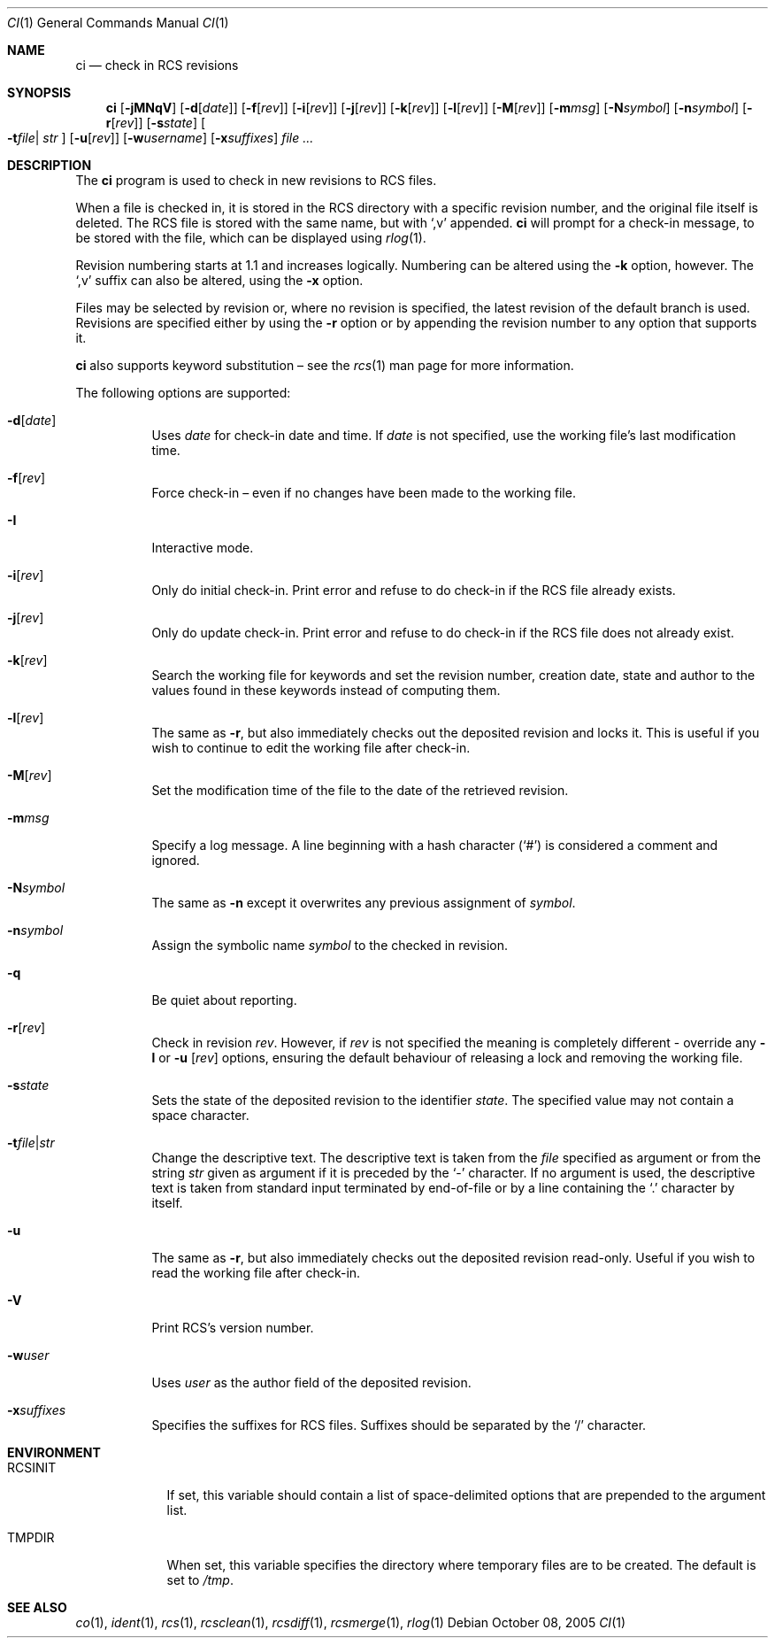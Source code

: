 .\"	$OpenBSD: ci.1,v 1.28 2006/04/24 22:06:49 jmc Exp $
.\"
.\" Copyright (c) 2005 Niall O'Higgins <niallo@openbsd.org>
.\" All rights reserved.
.\"
.\" Permission to use, copy, modify, and distribute this software for any
.\" purpose with or without fee is hereby granted, provided that the above
.\" copyright notice and this permission notice appear in all copies.
.\"
.\" THE SOFTWARE IS PROVIDED "AS IS" AND THE AUTHOR DISCLAIMS ALL WARRANTIES
.\" WITH REGARD TO THIS SOFTWARE INCLUDING ALL IMPLIED WARRANTIES OF
.\" MERCHANTABILITY AND FITNESS. IN NO EVENT SHALL THE AUTHOR BE LIABLE FOR
.\" ANY SPECIAL, DIRECT, INDIRECT, OR CONSEQUENTIAL DAMAGES OR ANY DAMAGES
.\" WHATSOEVER RESULTING FROM LOSS OF USE, DATA OR PROFITS, WHETHER IN AN
.\" ACTION OF CONTRACT, NEGLIGENCE OR OTHER TORTIOUS ACTION, ARISING OUT OF
.\" OR IN CONNECTION WITH THE USE OR PERFORMANCE OF THIS SOFTWARE.
.Dd October 08, 2005
.Dt CI 1
.Os
.Sh NAME
.Nm ci
.Nd check in RCS revisions
.Sh SYNOPSIS
.Nm
.Bk -words
.Op Fl jMNqV
.Op Fl d Ns Op Ar date
.Op Fl f Ns Op Ar rev
.Op Fl i Ns Op Ar rev
.Op Fl j Ns Op Ar rev
.Op Fl k Ns Op Ar rev
.Op Fl l Ns Op Ar rev
.Op Fl M Ns Op Ar rev
.Op Fl m Ns Ar msg
.Op Fl N Ns Ar symbol
.Op Fl n Ns Ar symbol
.Op Fl r Ns Op Ar rev
.Op Fl s Ns Ar state
.Oo Fl t Ns Ar file Ns \*(Ba
.Ar str Oc
.Op Fl u Ns Op Ar rev
.Op Fl w Ns Ar username
.Op Fl x Ns Ar suffixes
.Ar
.Ek
.Sh DESCRIPTION
The
.Nm
program is used to check in new revisions to RCS files.
.Pp
When a file is checked in,
it is stored in the RCS directory with a specific revision number,
and the original file itself is deleted.
The RCS file is stored with the same name, but with
.Sq ,v
appended.
.Nm
will prompt for a check-in message,
to be stored with the file,
which can be displayed using
.Xr rlog 1 .
.Pp
Revision numbering starts at 1.1
and increases logically.
Numbering can be altered using the
.Fl k
option, however.
The
.Sq ,v
suffix can also be altered,
using the
.Fl x
option.
.Pp
Files may be selected by revision or,
where no revision is specified,
the latest revision of the default branch is used.
Revisions are specified either by using the
.Fl r
option or
by appending the revision number to any option that supports it.
.Pp
.Nm
also supports
keyword substitution \(en
see the
.Xr rcs 1
man page for more information.
.Pp
The following options are supported:
.Bl -tag -width Ds
.It Fl d Ns Op Ar date
Uses
.Ar date
for check-in date and time.
If
.Ar date
is not specified, use the working file's last modification time.
.It Fl f Ns Op Ar rev
Force check-in
\(en even if no changes have been made to the working file.
.It Fl I
Interactive mode.
.It Fl i Ns Op Ar rev
Only do initial check-in.
Print error and refuse to do check-in if the RCS file already exists.
.It Fl j Ns Op Ar rev
Only do update check-in.
Print error and refuse to do check-in if the RCS file does not already exist.
.It Fl k Ns Op Ar rev
Search the working file for keywords and set the revision number,
creation date, state and author to the values found in these keywords
instead of computing them.
.It Fl l Ns Op Ar rev
The same as
.Fl r ,
but also immediately checks out the deposited revision and locks it.
This is useful if you wish to continue to edit the working file after check-in.
.It Fl M Ns Op Ar rev
Set the modification time of the file to the date of the
retrieved revision.
.It Fl m Ns Ar msg
Specify a log message.
A line beginning with a hash character
.Pq Sq #
is considered a comment and ignored.
.It Fl N Ns Ar symbol
The same as
.Fl n
except it overwrites any previous assignment of
.Ar symbol .
.It Fl n Ns Ar symbol
Assign the symbolic name
.Ar symbol
to the checked in revision.
.It Fl q
Be quiet about reporting.
.It Fl r Ns Op Ar rev
Check in revision
.Ar rev .
However, if
.Ar rev
is not specified the meaning is completely different \- override any
.Fl l
or
.Fl u Op Ar rev
options, ensuring the default behaviour of releasing a lock and removing the
working file.
.It Fl s Ns Ar state
Sets the state of the deposited revision to the identifier
.Ar state .
The specified value may not contain a space character.
.Sm off
.It Fl t Ar file \*(Ba Ar str
.Sm on
Change the descriptive text.
The descriptive text is taken from the
.Ar file
specified as argument or from the string
.Ar str
given as argument if it is preceded by the
.Sq -
character.
If no argument is used, the descriptive text is taken from standard input
terminated by end-of-file or by a line containing the
.Sq \&.
character by itself.
.It Fl u
The same as
.Fl r ,
but also immediately checks out the deposited revision read-only.
Useful if you wish to read the working file after check-in.
.It Fl V
Print RCS's version number.
.It Fl w Ns Ar user
Uses
.Ar user
as the author field of the deposited revision.
.It Fl x Ns Ar suffixes
Specifies the suffixes for RCS files.
Suffixes should be separated by the
.Sq /
character.
.El
.Sh ENVIRONMENT
.Bl -tag -width RCSINIT
.It Ev RCSINIT
If set, this variable should contain a list of space-delimited options that
are prepended to the argument list.
.It Ev TMPDIR
When set, this variable specifies the directory where temporary files
are to be created.
The default is set to
.Pa /tmp .
.El
.Sh SEE ALSO
.Xr co 1 ,
.Xr ident 1 ,
.Xr rcs 1 ,
.Xr rcsclean 1 ,
.Xr rcsdiff 1 ,
.Xr rcsmerge 1 ,
.Xr rlog 1
